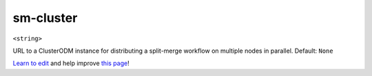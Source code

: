 ..
  AUTO-GENERATED by extract_odm_strings.py! DO NOT EDIT!
  If you want to add more details to a command, create a
  .rst file in arguments_edit/<argument>.rst

.. _sm-cluster:

sm-cluster
``````````

``<string>``

URL to a ClusterODM instance for distributing a split-merge workflow on multiple nodes in parallel. Default: ``None``



`Learn to edit <https://github.com/opendronemap/docs#how-to-make-your-first-contribution>`_ and help improve `this page <https://github.com/OpenDroneMap/docs/blob/publish/source/arguments_edit/sm-cluster.rst>`_!
